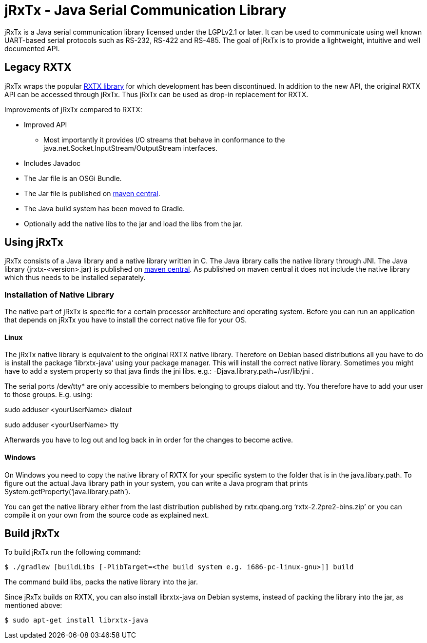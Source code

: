 = jRxTx - Java Serial Communication Library

jRxTx is a Java serial communication library licensed under the
LGPLv2.1 or later. It can be used to communicate using well known
UART-based serial protocols such as RS-232, RS-422 and RS-485. The
goal of jRxTx is to provide a lightweight, intuitive and well
documented API.


== Legacy RXTX

jRxTx wraps the popular http://rxtx.qbang.org/[RXTX library] for
which development has been discontinued. In addition to the new API,
the original RXTX API can be accessed through jRxTx. Thus jRxTx can be
used as drop-in replacement for RXTX.

Improvements of jRxTx compared to RXTX:

* Improved API

** Most importantly it provides I/O streams that behave in conformance
   to the java.net.Socket.InputStream/OutputStream interfaces.

* Includes Javadoc

* The Jar file is an OSGi Bundle.

* The Jar file is published on
  https://search.maven.org/#search%7Cga%7C1%7Ca%3A%22jrxtx%22[maven
  central].

* The Java build system has been moved to Gradle.

* Optionally add the native libs to the jar and load the libs from the
  jar.

== Using jRxTx

jRxTx consists of a Java library and a native library written in
C. The Java library calls the native library through JNI. The Java
library (jrxtx-<version>.jar) is published on
https://search.maven.org/#search%7Cga%7C1%7Ca%3A%22jrxtx%22[maven
central]. As published on maven central it does not include the native
library which thus needs to be installed separately.

=== Installation of Native Library
    
The native part of jRxTx is specific for a certain processor
architecture and operating system. Before you can run an application
that depends on jRxTx you have to install the correct native file for
your OS.
    
==== Linux
    
The jRxTx native library is equivalent to the original RXTX native
library. Therefore on Debian based distributions all you have to do is
install the package ‘librxtx-java’ using your package manager. This
will install the correct native library. Sometimes you might have to
add a system property so that java finds the jni libs. e.g.:
-Djava.library.path=/usr/lib/jni .

The serial ports /dev/tty* are only accessible to members belonging to
groups dialout and tty. You therefore have to add your user to those
groups. E.g. using:

sudo adduser <yourUserName> dialout

sudo adduser <yourUserName> tty

Afterwards you have to log out and log back in in order for the
changes to become active.
        

==== Windows

On Windows you need to copy the native library of RXTX for your
specific system to the folder that is in the java.libary.path. To
figure out the actual Java library path in your system, you can write
a Java program that prints System.getProperty(‘java.library.path’).

You can get the native library either from the last distribution
published by rxtx.qbang.org ‘rxtx-2.2pre2-bins.zip’ or you can compile
it on your own from the source code as explained next.

== Build jRxTx

To build jRxTx run the following command:

----
$ ./gradlew [buildLibs [-PlibTarget=<the build system e.g. i686-pc-linux-gnu>]] build 
----

The command build libs, packs the native library into the jar.

Since jRxTx builds on RXTX, you can also install librxtx-java on
Debian systems, instead of packing the library into the jar, as
mentioned above:

----
$ sudo apt-get install librxtx-java
----

